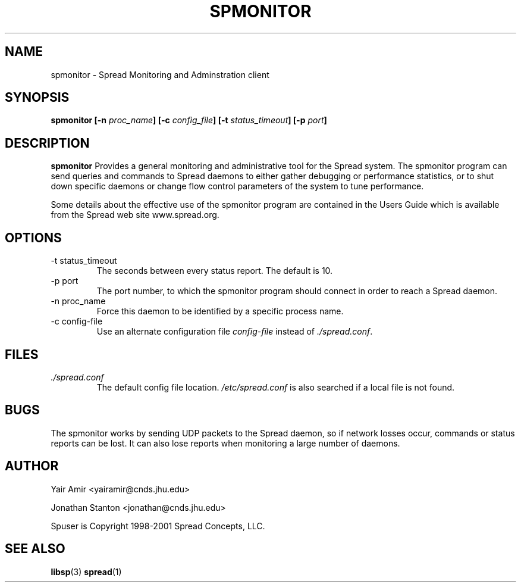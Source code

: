 .\" Process this file with
.\" groff -man -Tascii foo.1
.\"
.TH SPMONITOR 1 "DECEMBER 2001" Spread "User Manuals"
.SH NAME
spmonitor \- Spread Monitoring and Adminstration client
.SH SYNOPSIS
.BI "spmonitor [-n " proc_name "] [-c " config_file "] [-t " status_timeout "] [-p " port "]"
.SH DESCRIPTION
.B spmonitor
Provides a general monitoring and administrative tool for the Spread system. 
The spmonitor program can send queries and commands to Spread daemons to either
gather debugging or performance statistics, or to shut down specific daemons or
change flow control parameters of the system to tune performance. 

Some details about the effective use of the spmonitor program are contained
in the Users Guide which is available from the Spread web site www.spread.org.
.SH OPTIONS
.IP "-t status_timeout"
The seconds between every status report. The default is 10.
.IP "-p port"
The port number, to which the spmonitor 
program should connect in order to reach a Spread daemon.
.IP "-n proc_name"
Force this daemon to be identified by a specific process name.
.IP "-c config-file"
Use an alternate configuration file
.I config-file
instead of
.IR ./spread.conf .
.SH FILES
.I ./spread.conf
.RS
The default config file location. 
.I /etc/spread.conf 
is also searched if a local file is not found.
.SH BUGS
The spmonitor works by sending UDP packets to the Spread daemon, so if network 
losses occur, commands or status reports can be lost. It can also lose reports
when monitoring a large number of daemons. 
.SH AUTHOR
Yair Amir <yairamir@cnds.jhu.edu>

Jonathan Stanton <jonathan@cnds.jhu.edu>

Spuser is Copyright 1998-2001 Spread Concepts, LLC.
.SH "SEE ALSO"
.BR libsp (3)
.BR spread (1)
